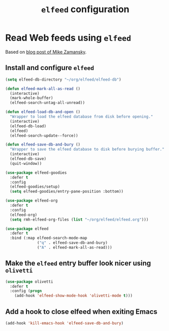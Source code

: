 #+title: =elfeed= configuration
#+property: header-args :results silent

* Read Web feeds using =elfeed=

  Based on [[https://cestlaz.github.io/posts/using-emacs-29-elfeed/][blog post of Mike Zamansky]].

** Install and configure =elfeed=

   #+begin_src emacs-lisp
     (setq elfeed-db-directory "~/org/elfeed/elfeed-db")

     (defun elfeed-mark-all-as-read ()
       (interactive)
       (mark-whole-buffer)
       (elfeed-search-untag-all-unread))

     (defun elfeed-load-db-and-open ()
       "Wrapper to load the elfeed database from disk before opening."
       (interactive)
       (elfeed-db-load)
       (elfeed)
       (elfeed-search-update--force))

     (defun elfeed-save-db-and-bury ()
       "Wrapper to save the elfeed database to disk before burying buffer."
       (interactive)
       (elfeed-db-save)
       (quit-window))

     (use-package elfeed-goodies
       :defer t
       :config
       (elfeed-goodies/setup)
       (setq elfeed-goodies/entry-pane-position :bottom))

     (use-package elfeed-org
       :defer t
       :config
       (elfeed-org)
       (setq rmh-elfeed-org-files (list "~/org/elfeed/elfeed.org")))

     (use-package elfeed
       :defer t
       :bind (:map elfeed-search-mode-map
                   ("q" . elfeed-save-db-and-bury)
                   ("A" . elfeed-mark-all-as-read)))

   #+end_src

** Make the =elfeed= entry buffer look nicer using =olivetti=

   #+begin_src emacs-lisp
     (use-package olivetti
       :defer t
       :config (progn
		 (add-hook 'elfeed-show-mode-hook 'olivetti-mode t)))
   #+end_src

** Add a hook to close elfeed when exiting Emacs

   #+begin_src emacs-lisp
     (add-hook 'kill-emacs-hook 'elfeed-save-db-and-bury)
   #+end_src
